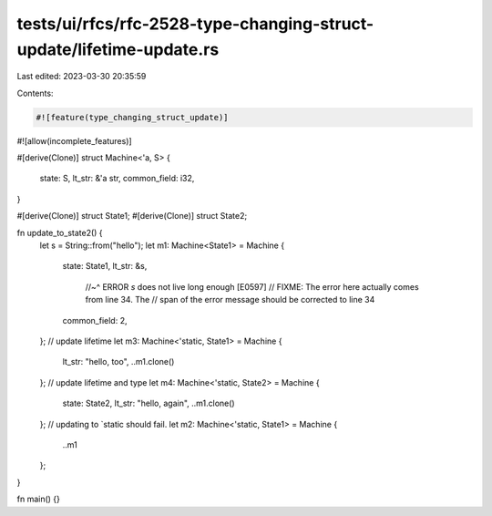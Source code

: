 tests/ui/rfcs/rfc-2528-type-changing-struct-update/lifetime-update.rs
=====================================================================

Last edited: 2023-03-30 20:35:59

Contents:

.. code-block:: rs

    #![feature(type_changing_struct_update)]
#![allow(incomplete_features)]

#[derive(Clone)]
struct Machine<'a, S> {
    state: S,
    lt_str: &'a str,
    common_field: i32,
}

#[derive(Clone)]
struct State1;
#[derive(Clone)]
struct State2;

fn update_to_state2() {
    let s = String::from("hello");
    let m1: Machine<State1> = Machine {
        state: State1,
        lt_str: &s,
                //~^ ERROR `s` does not live long enough [E0597]
                // FIXME: The error here actually comes from line 34. The
                // span of the error message should be corrected to line 34
        common_field: 2,
    };
    // update lifetime
    let m3: Machine<'static, State1> = Machine {
        lt_str: "hello, too",
        ..m1.clone()
    };
    // update lifetime and type
    let m4: Machine<'static, State2> = Machine {
        state: State2,
        lt_str: "hello, again",
        ..m1.clone()
    };
    // updating to `static should fail.
    let m2: Machine<'static, State1> = Machine {
        ..m1
    };
}

fn main() {}


